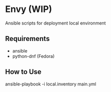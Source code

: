 * Envy (WIP)
Ansible scripts for deployment local environment

** Requirements
- ansible
- python-dnf (Fedora)

** How to Use
ansible-playbook -i local.inventory main.yml
